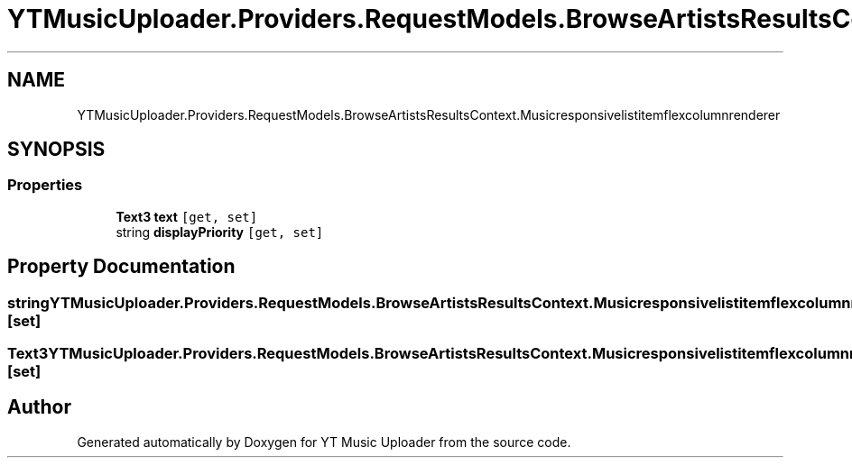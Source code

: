.TH "YTMusicUploader.Providers.RequestModels.BrowseArtistsResultsContext.Musicresponsivelistitemflexcolumnrenderer" 3 "Sun Nov 22 2020" "YT Music Uploader" \" -*- nroff -*-
.ad l
.nh
.SH NAME
YTMusicUploader.Providers.RequestModels.BrowseArtistsResultsContext.Musicresponsivelistitemflexcolumnrenderer
.SH SYNOPSIS
.br
.PP
.SS "Properties"

.in +1c
.ti -1c
.RI "\fBText3\fP \fBtext\fP\fC [get, set]\fP"
.br
.ti -1c
.RI "string \fBdisplayPriority\fP\fC [get, set]\fP"
.br
.in -1c
.SH "Property Documentation"
.PP 
.SS "string YTMusicUploader\&.Providers\&.RequestModels\&.BrowseArtistsResultsContext\&.Musicresponsivelistitemflexcolumnrenderer\&.displayPriority\fC [get]\fP, \fC [set]\fP"

.SS "\fBText3\fP YTMusicUploader\&.Providers\&.RequestModels\&.BrowseArtistsResultsContext\&.Musicresponsivelistitemflexcolumnrenderer\&.text\fC [get]\fP, \fC [set]\fP"


.SH "Author"
.PP 
Generated automatically by Doxygen for YT Music Uploader from the source code\&.
